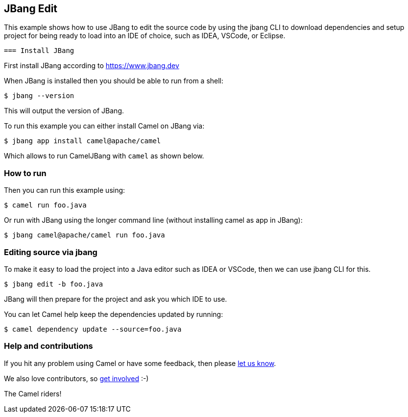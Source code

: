 == JBang Edit

This example shows how to use JBang to edit the source code by using the jbang CLI
to download dependencies and setup project for being ready to load into an IDE of choice,
such as IDEA, VSCode, or Eclipse.

 === Install JBang

First install JBang according to https://www.jbang.dev

When JBang is installed then you should be able to run from a shell:

[source,sh]
----
$ jbang --version
----

This will output the version of JBang.

To run this example you can either install Camel on JBang via:

[source,sh]
----
$ jbang app install camel@apache/camel
----

Which allows to run CamelJBang with `camel` as shown below.

=== How to run

Then you can run this example using:

[source,sh]
----
$ camel run foo.java
----

Or run with JBang using the longer command line (without installing camel as app in JBang):

[source,sh]
----
$ jbang camel@apache/camel run foo.java
----

=== Editing source via jbang

To make it easy to load the project into a Java editor such as IDEA or VSCode, then we can use jbang CLI for this.

[source,sh]
----
$ jbang edit -b foo.java
----

JBang will then prepare for the project and ask you which IDE to use.

You can let Camel help keep the dependencies updated by running:

[source,sh]
----
$ camel dependency update --source=foo.java
----


=== Help and contributions

If you hit any problem using Camel or have some feedback, then please
https://camel.apache.org/community/support/[let us know].

We also love contributors, so
https://camel.apache.org/community/contributing/[get involved] :-)

The Camel riders!
